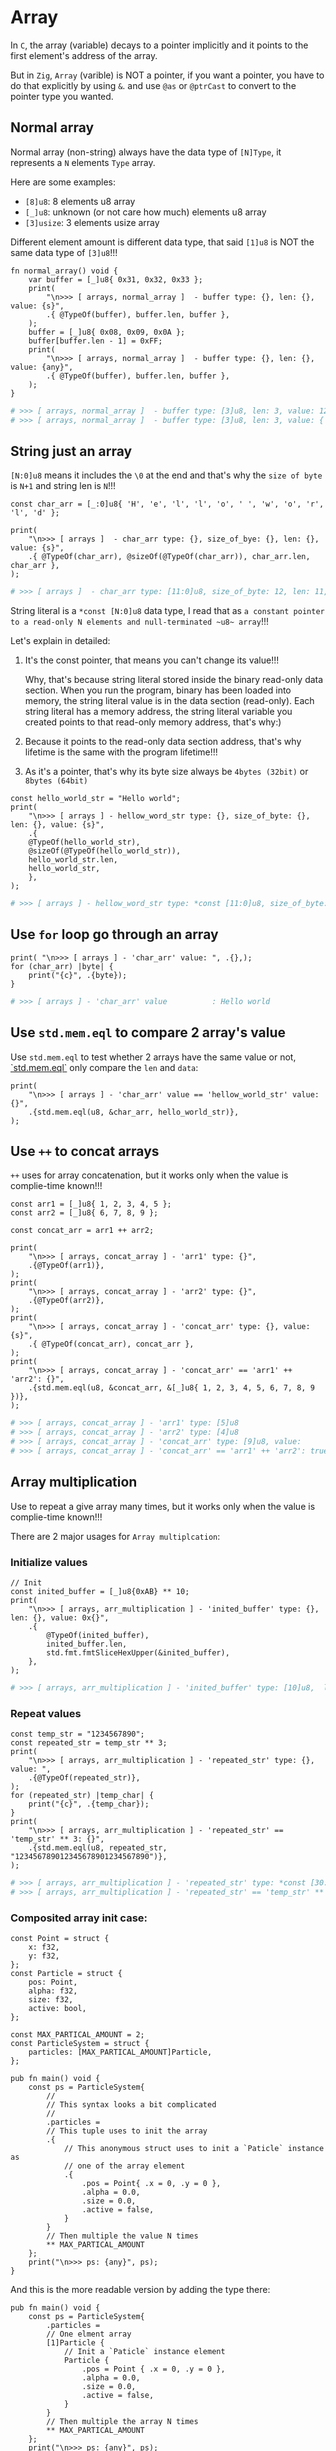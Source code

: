 * Array

In =C=, the array (variable) decays to a pointer implicitly and it points to the first element's address of the array.

But in =Zig=, =Array= (varible) is NOT a pointer, if you want a pointer, you have to do that explicitly by using ~&~. and use ~@as~ or ~@ptrCast~ to convert to the pointer type you wanted.

** Normal array

Normal array (non-string) always have the data type of ~[N]Type~, it represents a =N= elements =Type= array.

Here are some examples:

- ~[8]u8~: 8 elements u8 array
- ~[_]u8~: unknown (or not care how much) elements u8 array
- ~[3]usize~: 3 elements usize array

Different element amount is different data type, that said ~[1]u8~ is NOT the same data type of ~[3]u8~!!!

#+BEGIN_SRC zig
  fn normal_array() void {
      var buffer = [_]u8{ 0x31, 0x32, 0x33 };
      print(
          "\n>>> [ arrays, normal_array ]  - buffer type: {}, len: {}, value: {s}",
          .{ @TypeOf(buffer), buffer.len, buffer },
      );
      buffer = [_]u8{ 0x08, 0x09, 0x0A };
      buffer[buffer.len - 1] = 0xFF;
      print(
          "\n>>> [ arrays, normal_array ]  - buffer type: {}, len: {}, value: {any}",
          .{ @TypeOf(buffer), buffer.len, buffer },
      );
  }
#+END_SRC

#+BEGIN_SRC bash
  # >>> [ arrays, normal_array ]  - buffer type: [3]u8, len: 3, value: 123
  # >>> [ arrays, normal_array ]  - buffer type: [3]u8, len: 3, value: { 8, 9, 255 }
#+END_SRC


** String just an array

~[N:0]u8~ means it includes the ~\0~ at the end and that's why the =size of byte= is =N+1= and string len is =N=!!!

#+BEGIN_SRC zig
  const char_arr = [_:0]u8{ 'H', 'e', 'l', 'l', 'o', ' ', 'w', 'o', 'r', 'l', 'd' };

  print(
      "\n>>> [ arrays ]  - char_arr type: {}, size_of_bye: {}, len: {}, value: {s}",
      .{ @TypeOf(char_arr), @sizeOf(@TypeOf(char_arr)), char_arr.len, char_arr },
  );
#+END_SRC

#+BEGIN_SRC bash
  # >>> [ arrays ]  - char_arr type: [11:0]u8, size_of_byte: 12, len: 11, value: Hello world
#+END_SRC


String literal is a ~*const [N:0]u8~ data type, I read that as =a constant pointer to a read-only N elements and null-terminated ~u8~ array=!!!

Let's explain in detailed:

1) It's the const pointer, that means you can't change its value!!!

    Why, that's because string literal stored inside the binary read-only data section. When you run the program, binary has been loaded into memory, the string literal value is in the data section (read-only). Each string literal has a memory address, the string literal variable you created points to that read-only memory address, that's why:)

2) Because it points to the read-only data section address, that's why lifetime is the same with the program lifetime!!!

3) As it's a pointer, that's why its byte size always be =4bytes (32bit)= or =8bytes (64bit)=

#+BEGIN_SRC zig
  const hello_world_str = "Hello world";
  print(
      "\n>>> [ arrays ] - hellow_word_str type: {}, size_of_byte: {}, len: {}, value: {s}",
      .{
      @TypeOf(hello_world_str),
      @sizeOf(@TypeOf(hello_world_str)),
      hello_world_str.len,
      hello_world_str,
      },
  );
#+END_SRC

#+BEGIN_SRC bash
  # >>> [ arrays ] - hellow_word_str type: *const [11:0]u8, size_of_byte: 8, len: 11, value: Hello world
#+END_SRC


** Use ~for~ loop go through an array

#+BEGIN_SRC zig
print( "\n>>> [ arrays ] - 'char_arr' value: ", .{},);
for (char_arr) |byte| {
    print("{c}", .{byte});
}
#+END_SRC

#+BEGIN_SRC bash
  # >>> [ arrays ] - 'char_arr' value          : Hello world
#+END_SRC


** Use ~std.mem.eql~ to compare 2 array's value

Use ~std.mem.eql~ to test whether 2 arrays have the same value or not, [[https://ziglang.org/documentation/master/std/src/mem.zig.html#L611][`std.mem.eql`]] only compare the ~len~ and ~data~:


#+BEGIN_SRC zig
print(
    "\n>>> [ arrays ] - 'char_arr' value == 'hellow_world_str' value: {}",
    .{std.mem.eql(u8, &char_arr, hello_world_str)},
);
#+END_SRC


** Use ~++~ to concat arrays

~++~ uses for array concatenation, but it works only when the value is complie-time known!!!

#+BEGIN_SRC zig
  const arr1 = [_]u8{ 1, 2, 3, 4, 5 };
  const arr2 = [_]u8{ 6, 7, 8, 9 };

  const concat_arr = arr1 ++ arr2;

  print(
      "\n>>> [ arrays, concat_array ] - 'arr1' type: {}",
      .{@TypeOf(arr1)},
  );
  print(
      "\n>>> [ arrays, concat_array ] - 'arr2' type: {}",
      .{@TypeOf(arr2)},
  );
  print(
      "\n>>> [ arrays, concat_array ] - 'concat_arr' type: {}, value: {s}",
      .{ @TypeOf(concat_arr), concat_arr },
  );
  print(
      "\n>>> [ arrays, concat_array ] - 'concat_arr' == 'arr1' ++ 'arr2': {}",
      .{std.mem.eql(u8, &concat_arr, &[_]u8{ 1, 2, 3, 4, 5, 6, 7, 8, 9 })},
  );
#+END_SRC

#+BEGIN_SRC bash
  # >>> [ arrays, concat_array ] - 'arr1' type: [5]u8
  # >>> [ arrays, concat_array ] - 'arr2' type: [4]u8
  # >>> [ arrays, concat_array ] - 'concat_arr' type: [9]u8, value:
  # >>> [ arrays, concat_array ] - 'concat_arr' == 'arr1' ++ 'arr2': true
#+END_SRC


** Array multiplication

Use to repeat a give array many times, but it works only when the value is
complie-time known!!!

There are 2 major usages for =Array multiplcation=:

*** Initialize values

#+BEGIN_SRC zig
  // Init
  const inited_buffer = [_]u8{0xAB} ** 10;
  print(
      "\n>>> [ arrays, arr_multiplication ] - 'inited_buffer' type: {},  len: {}, value: 0x{}",
      .{
          @TypeOf(inited_buffer),
          inited_buffer.len,
          std.fmt.fmtSliceHexUpper(&inited_buffer),
      },
  );
#+END_SRC

#+BEGIN_SRC bash
  # >>> [ arrays, arr_multiplication ] - 'inited_buffer' type: [10]u8,  len: 10, value: 0xABABABABABABABABABAB
#+END_SRC


*** Repeat values

#+BEGIN_SRC zig
  const temp_str = "1234567890";
  const repeated_str = temp_str ** 3;
  print(
      "\n>>> [ arrays, arr_multiplication ] - 'repeated_str' type: {}, value: ",
      .{@TypeOf(repeated_str)},
  );
  for (repeated_str) |temp_char| {
      print("{c}", .{temp_char});
  }
  print(
      "\n>>> [ arrays, arr_multiplication ] - 'repeated_str' == 'temp_str' ** 3: {}",
      .{std.mem.eql(u8, repeated_str, "123456789012345678901234567890")},
  );
#+END_SRC

#+BEGIN_SRC bash
  # >>> [ arrays, arr_multiplication ] - 'repeated_str' type: *const [30:0]u8, value: 123456789012345678901234567890
  # >>> [ arrays, arr_multiplication ] - 'repeated_str' == 'temp_str' ** 3: true
#+END_SRC


*** Composited array init case:

#+BEGIN_SRC zig
  const Point = struct {
      x: f32,
      y: f32,
  };
  const Particle = struct {
      pos: Point,
      alpha: f32,
      size: f32,
      active: bool,
  };

  const MAX_PARTICAL_AMOUNT = 2;
  const ParticleSystem = struct {
      particles: [MAX_PARTICAL_AMOUNT]Particle,
  };

  pub fn main() void {
      const ps = ParticleSystem{
          //
          // This syntax looks a bit complicated
          //
          .particles =
          // This tuple uses to init the array
          .{
              // This anonymous struct uses to init a `Paticle` instance as
              // one of the array element
              .{
                  .pos = Point{ .x = 0, .y = 0 },
                  .alpha = 0.0,
                  .size = 0.0,
                  .active = false,
              }
          }
          // Then multiple the value N times
          ** MAX_PARTICAL_AMOUNT
      };
      print("\n>>> ps: {any}", ps);
  }
#+END_SRC


And this is the more readable version by adding the type there:

#+BEGIN_SRC zig
  pub fn main() void {
      const ps = ParticleSystem{
          .particles =
          // One elment array
          [1]Particle {
              // Init a `Paticle` instance element
              Particle {
                  .pos = Point { .x = 0, .y = 0 },
                  .alpha = 0.0,
                  .size = 0.0,
                  .active = false,
              }
          }
          // Then multiple the array N times
          ** MAX_PARTICAL_AMOUNT
      };
      print("\n>>> ps: {any}", ps);
  }
#+END_SRC



** String array

String array type: ~[_][]const u8~

#+BEGIN_SRC zig
const names = [_][]const u8{ "Wison", "Robot", "Bill" };

print(
    "\n>>> [ arrays, string_arrays ] - 'names' type: {}, len: {}, value:\n",
    .{ @TypeOf(names), names.len },
);
// Access by value
for (names, 0..) |temp_name, index| {
    print(
        "names[{}], type: {}, value: {s}\n",
        .{ index, @TypeOf(temp_name), temp_name },
    );
}
// Access by reference
for (&names, 0..) |*temp_name, index| {
    print(
        "names[{}], type: {}, value: {s}\n",
        .{ index, @TypeOf(temp_name), temp_name.* },
    );
}
print("\n", .{});
#+END_SRC

#+BEGIN_SRC bash
  # >>> [ arrays, string_arrays ] - 'names' type: [3][]const u8, len: 3, value:
  # names[0], type: []const u8, value: Wison
  # names[1], type: []const u8, value: Robot
  # names[2], type: []const u8, value: Bill
  # names[0], type: *const []const u8, value: Wison
  # names[1], type: *const []const u8, value: Robot
  # names[2], type: *const []const u8, value: Bill
#+END_SRC


** Passing array as parameter and return an array

When you pass an array as a function parameter, you better to pass it as =Slice= which means the =pointer to the array=.

When you return an array, the array has to be length specified (size known at compile-time).

#+BEGIN_SRC zig
  fn func_para_with_array(arr: []const usize) [2]usize {
      print(
          "\n>>> [ arrays, func_para_with_array ] - param 'arr' type: {}, len: {}, value:\n",
          .{ @TypeOf(arr), arr.len },
      );
      for (arr, 0..) |temp_int, index| {
          print(
              "arr[{}], type: {}, value: {}\n",
              .{ index, @TypeOf(temp_int), temp_int },
          );
      }

      const result = [_]usize{ arr[0] + 10, arr[1] + 20 };
      return result;
  }

  const result_1 = func_para_with_array(&arr);
  const result_2 = func_para_with_array(&arr_2);
  const result_3 = func_para_with_array(&arr_3);
  print("\n>>> result_1 ptr: {*}, len: {}, value: {any}", .{ &result_1, result_1.len, result_1 });
  print("\n>>> result_2 ptr: {*}, len: {}, value: {any}", .{ &result_2, result_2.len, result_2 });
  print("\n>>> result_3 ptr: {*}, len: {}, value: {any}", .{ &result_3, result_3.len, result_3 });
#+END_SRC

#+BEGIN_SRC bash
  # >>> [ arrays, func_para_with_array ] - param 'arr' type: []const usize, len: 3, value:
  # arr[0], type: usize, value: 1
  # arr[1], type: usize, value: 2
  # arr[2], type: usize, value: 3
  #
  # >>> [ arrays, func_para_with_array ] - param 'arr' type: []const usize, len: 3, value:
  # arr[0], type: usize, value: 4
  # arr[1], type: usize, value: 5
  # arr[2], type: usize, value: 6
  #
  # >>> [ arrays, func_para_with_array ] - param 'arr' type: []const usize, len: 3, value:
  # arr[0], type: usize, value: 7
  # arr[1], type: usize, value: 8
  # arr[2], type: usize, value: 9
  #
  # >>> result_1 ptr: [2]usize@7ffee1f03ce0, len: 2, value: { 11, 22 }
  # >>> result_2 ptr: [2]usize@7ffee1f03d00, len: 2, value: { 14, 25 }
  # >>> result_3 ptr: [2]usize@7ffee1f03d20, len: 2, value: { 17, 28 }
#+END_SRC

